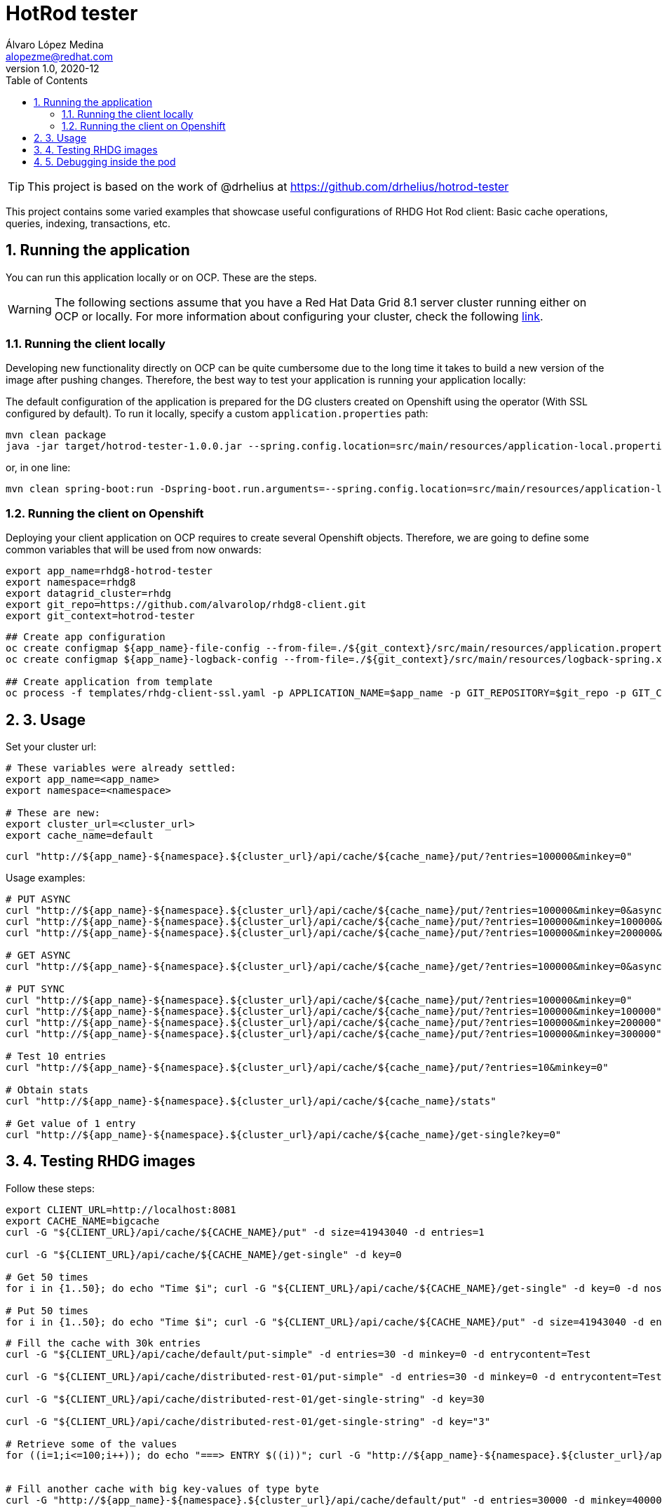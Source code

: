 = HotRod tester
Álvaro López Medina <alopezme@redhat.com>
v1.0, 2020-12
// Create TOC wherever needed
:toc: macro
:sectanchors:
:sectnumlevels: 2
:sectnums:
:source-highlighter: pygments
:imagesdir: images
// Start: Enable admonition icons
ifdef::env-github[]
:tip-caption: :bulb:
:note-caption: :information_source:
:important-caption: :heavy_exclamation_mark:
:caution-caption: :fire:
:warning-caption: :warning:
endif::[]
ifndef::env-github[]
:icons: font
endif::[]
// End: Enable admonition icons
// Create the Table of contents here
toc::[]


TIP: This project is based on the work of @drhelius at https://github.com/drhelius/hotrod-tester

This project contains some varied examples that showcase useful configurations of RHDG Hot Rod client: Basic cache operations, queries, indexing, transactions, etc.





== Running the application

You can run this application locally or on OCP. These are the steps.


WARNING: The following sections assume that you have a Red Hat Data Grid 8.1 server cluster running either on OCP or locally. For more information about configuring your cluster, check the following https://github.com/alvarolop/rhdg8-server[link].


=== Running the client locally

Developing new functionality directly on OCP can be quite cumbersome due to the long time it takes to build a new version of the image after pushing changes. Therefore, the best way to test your application is running your application locally:

The default configuration of the application is prepared for the DG clusters created on Openshift using the operator (With SSL configured by default). To run it locally, specify a custom `application.properties` path:

[source, bash]
----
mvn clean package 
java -jar target/hotrod-tester-1.0.0.jar --spring.config.location=src/main/resources/application-local.properties
----

or, in one line:
[source, bash]
----
mvn clean spring-boot:run -Dspring-boot.run.arguments=--spring.config.location=src/main/resources/application-local.properties
----


=== Running the client on Openshift

Deploying your client application on OCP requires to create several Openshift objects. Therefore, we are going to define some common variables that will be used from now onwards:

[source, bash]
----
export app_name=rhdg8-hotrod-tester
export namespace=rhdg8
export datagrid_cluster=rhdg
export git_repo=https://github.com/alvarolop/rhdg8-client.git
export git_context=hotrod-tester
----

 
[source, bash]
----
## Create app configuration
oc create configmap ${app_name}-file-config --from-file=./${git_context}/src/main/resources/application.properties -n $namespace
oc create configmap ${app_name}-logback-config --from-file=./${git_context}/src/main/resources/logback-spring.xml -n $namespace

## Create application from template 
oc process -f templates/rhdg-client-ssl.yaml -p APPLICATION_NAME=$app_name -p GIT_REPOSITORY=$git_repo -p GIT_CONTEXT_DIR=$git_context -p APP_NAMESPACE=$namespace -p RHDG_CLUSTER_NAME=$datagrid_cluster | oc apply -f -
----








## 3. Usage

Set your cluster url:
[source, bash]
----
# These variables were already settled:
export app_name=<app_name>
export namespace=<namespace>

# These are new:
export cluster_url=<cluster_url>
export cache_name=default
----

[source, bash]
----
curl "http://${app_name}-${namespace}.${cluster_url}/api/cache/${cache_name}/put/?entries=100000&minkey=0"
----

Usage examples:
[source, bash]
----
# PUT ASYNC
curl "http://${app_name}-${namespace}.${cluster_url}/api/cache/${cache_name}/put/?entries=100000&minkey=0&async=true"
curl "http://${app_name}-${namespace}.${cluster_url}/api/cache/${cache_name}/put/?entries=100000&minkey=100000&async=true"
curl "http://${app_name}-${namespace}.${cluster_url}/api/cache/${cache_name}/put/?entries=100000&minkey=200000&async=true"

# GET ASYNC
curl "http://${app_name}-${namespace}.${cluster_url}/api/cache/${cache_name}/get/?entries=100000&minkey=0&async=true"

# PUT SYNC
curl "http://${app_name}-${namespace}.${cluster_url}/api/cache/${cache_name}/put/?entries=100000&minkey=0"
curl "http://${app_name}-${namespace}.${cluster_url}/api/cache/${cache_name}/put/?entries=100000&minkey=100000"
curl "http://${app_name}-${namespace}.${cluster_url}/api/cache/${cache_name}/put/?entries=100000&minkey=200000"
curl "http://${app_name}-${namespace}.${cluster_url}/api/cache/${cache_name}/put/?entries=100000&minkey=300000"

# Test 10 entries
curl "http://${app_name}-${namespace}.${cluster_url}/api/cache/${cache_name}/put/?entries=10&minkey=0"

# Obtain stats
curl "http://${app_name}-${namespace}.${cluster_url}/api/cache/${cache_name}/stats"

# Get value of 1 entry
curl "http://${app_name}-${namespace}.${cluster_url}/api/cache/${cache_name}/get-single?key=0"
----




## 4. Testing RHDG images

Follow these steps:

[source, bash]
----
export CLIENT_URL=http://localhost:8081
export CACHE_NAME=bigcache
curl -G "${CLIENT_URL}/api/cache/${CACHE_NAME}/put" -d size=41943040 -d entries=1

curl -G "${CLIENT_URL}/api/cache/${CACHE_NAME}/get-single" -d key=0

# Get 50 times
for i in {1..50}; do echo "Time $i"; curl -G "${CLIENT_URL}/api/cache/${CACHE_NAME}/get-single" -d key=0 -d noshow=true; done

# Put 50 times
for i in {1..50}; do echo "Time $i"; curl -G "${CLIENT_URL}/api/cache/${CACHE_NAME}/put" -d size=41943040 -d entries=1; done

----



[source, bash]
----
# Fill the cache with 30k entries
curl -G "${CLIENT_URL}/api/cache/default/put-simple" -d entries=30 -d minkey=0 -d entrycontent=Test

curl -G "${CLIENT_URL}/api/cache/distributed-rest-01/put-simple" -d entries=30 -d minkey=0 -d entrycontent=Test

curl -G "${CLIENT_URL}/api/cache/distributed-rest-01/get-single-string" -d key=30

curl -G "${CLIENT_URL}/api/cache/distributed-rest-01/get-single-string" -d key="3"

# Retrieve some of the values
for ((i=1;i<=100;i++)); do echo "===> ENTRY $((i))"; curl -G "http://${app_name}-${namespace}.${cluster_url}/api/cache/default/get-single-string" -d key=$((i)); done


# Fill another cache with big key-values of type byte
curl -G "http://${app_name}-${namespace}.${cluster_url}/api/cache/default/put" -d entries=30000 -d minkey=40000 -d async=false -d size=10


# Retrieve some of the values
for ((i=1;i<=100;i++)); do echo "===> ENTRY $((40000+i))"; curl -G "http://${app_name}-${namespace}.${cluster_url}/api/cache/default/get-single" -d key=$((40000+i)); done


# Perform many requests in parallel
for ((i=1;i<=10;i++)); do curl -G "http://${app_name}-${namespace}.${cluster_url}/api/cache/default/get" -d entries=1000 -d minkey=40000 -d async=true; done
----


## 5. Debugging inside the pod

It is possible to enter into a pod and execute commands to check cache cluster stats:


[source, bash]
----
# Enter into the pod
$ oc rsh rhdg73-4-server-0

# Use the cli command line
$ /opt/datagrid/bin/cli.sh -c

# Check attributes of a cache
/subsystem=datagrid-infinispan/cache-container=clustered/distributed-cache=default:read-resource(include-runtime=true)
----


